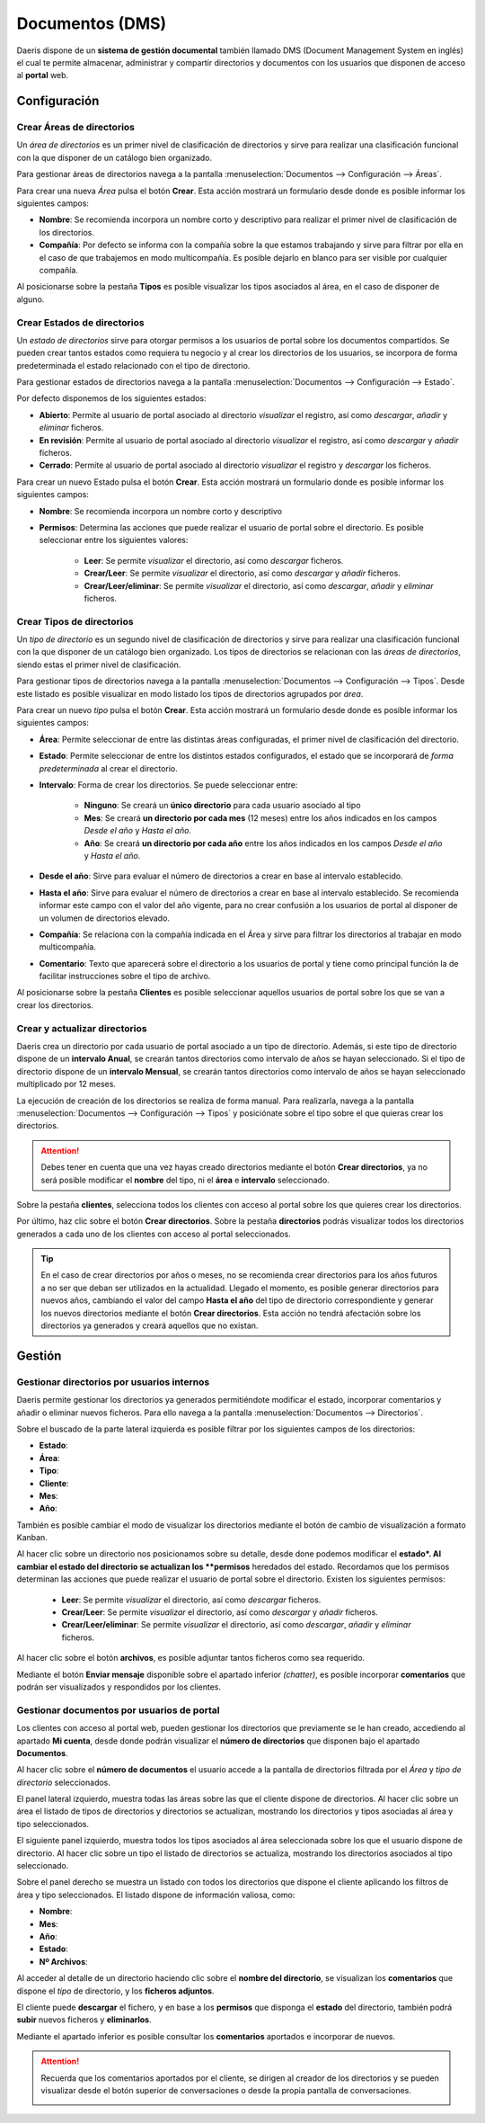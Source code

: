 ====================
Documentos (DMS)
====================

Daeris dispone de un **sistema de gestión documental** también llamado DMS (Document Management System en inglés) el cual te permite almacenar, administrar y compartir directorios y documentos con los usuarios que disponen de acceso al **portal** web.

Configuración
=================

Crear Áreas de directorios
---------------------------

Un *área de directorios* es un primer nivel de clasificación de directorios y sirve para realizar una clasificación funcional con la que disponer de un catálogo bien organizado.

Para gestionar áreas de directorios navega a la pantalla :menuselection:`Documentos --> Configuración --> Áreas`.

.. image:: documentos/area01.png
   :align: center
   :alt: Pantalla principal de Áreas de directorios

Para crear una nueva *Área* pulsa el botón **Crear**. Esta acción mostrará un formulario desde donde es posible informar los siguientes campos:

- **Nombre**: Se recomienda incorpora un nombre corto y descriptivo para realizar el primer nivel de clasificación de los directorios.
- **Compañía**: Por defecto se informa con la compañía sobre la que estamos trabajando y sirve para filtrar por ella en el caso de que trabajemos en modo multicompañía. Es posible dejarlo en blanco para ser visible por cualquier compañía.

Al posicionarse sobre la pestaña **Tipos** es posible visualizar los tipos asociados al área, en el caso de disponer de alguno.

.. image:: documentos/area02.png
   :align: center
   :alt: Pantalla de detalle de un area de directorios

Crear Estados de directorios
-----------------------------

Un *estado de directorios* sirve para otorgar permisos a los usuarios de portal sobre los documentos compartidos. Se pueden crear tantos estados como requiera tu negocio y al crear los directorios de los usuarios, se incorpora de forma predeterminada el estado relacionado con el tipo de directorio.

Para gestionar estados de directorios navega a la pantalla :menuselection:`Documentos --> Configuración --> Estado`.

Por defecto disponemos de los siguientes estados:

- **Abierto**: Permite al usuario de portal asociado al directorio *visualizar* el registro, así como *descargar*, *añadir* y *eliminar* ficheros.
- **En revisión**: Permite al usuario de portal asociado al directorio *visualizar* el registro, así como *descargar* y *añadir* ficheros.
- **Cerrado**: Permite al usuario de portal asociado al directorio *visualizar* el registro y *descargar* los ficheros.

.. image:: documentos/estados01.png
   :align: center
   :alt: Pantalla principal de estados de directorios

Para crear un nuevo Estado pulsa el botón **Crear**. Esta acción mostrará un formulario donde es posible informar los siguientes campos:

- **Nombre**: Se recomienda incorpora un nombre corto y descriptivo
- **Permisos**: Determina las acciones que puede realizar el usuario de portal sobre el directorio. Es posible seleccionar entre los siguientes valores:

    - **Leer**: Se permite *visualizar* el directorio, así como *descargar* ficheros.
    - **Crear/Leer**: Se permite *visualizar* el directorio, así como *descargar* y *añadir* ficheros.
    - **Crear/Leer/eliminar**: Se permite *visualizar* el directorio, así como *descargar*, *añadir* y *eliminar* ficheros.

.. image:: documentos/estados02.png
   :align: center
   :alt: Pantalla de detalle de un estado de directorios

Crear Tipos de directorios
-----------------------------

Un *tipo de directorio* es un segundo nivel de clasificación de directorios y sirve para realizar una clasificación funcional con la que disponer de un catálogo bien organizado. Los tipos de directorios se relacionan con las *áreas de directorios*, siendo estas el primer nivel de clasificación.

Para gestionar tipos de directorios navega a la pantalla :menuselection:`Documentos --> Configuración --> Tipos`. Desde este listado es posible visualizar en modo listado los tipos de directorios agrupados por *área*.

.. image:: documentos/tipos01.png
   :align: center
   :alt: Pantalla principal de tipos de directorios

Para crear un nuevo *tipo* pulsa el botón **Crear**. Esta acción mostrará un formulario desde donde es posible informar los siguientes campos:

- **Área**: Permite seleccionar de entre las distintas áreas configuradas, el primer nivel de clasificación del directorio.
- **Estado**: Permite seleccionar de entre los distintos estados configurados, el estado que se incorporará de *forma predeterminada* al crear el directorio.
- **Intervalo**: Forma de crear los directorios. Se puede seleccionar entre:

    - **Ninguno**: Se creará un **único directorio** para cada usuario asociado al tipo
    - **Mes**: Se creará **un directorio por cada mes** (12 meses) entre los años indicados en los campos *Desde el año* y *Hasta el año*.
    - **Año**: Se creará **un directorio por cada año** entre los años indicados en los campos *Desde el año* y *Hasta el año*.

- **Desde el año**: Sirve para evaluar el número de directorios a crear en base al intervalo establecido.
- **Hasta el año**: Sirve para evaluar el número de directorios a crear en base al intervalo establecido. Se recomienda informar este campo con el valor del año vigente, para no crear confusión a los usuarios de portal al disponer de un volumen de directorios elevado.
- **Compañía**: Se relaciona con la compañía indicada en el Área y sirve para filtrar los directorios al trabajar en modo multicompañía.
- **Comentario**: Texto que aparecerá sobre el directorio a los usuarios de portal y tiene como principal función la de facilitar instrucciones sobre el tipo de archivo.

Al posicionarse sobre la pestaña **Clientes** es posible seleccionar aquellos usuarios de portal sobre los que se van a crear los directorios.

.. image:: documentos/tipos02.png
   :align: center
   :alt: Pantalla de detalle de un tipo de directorio


Crear y actualizar directorios
--------------------------------

Daeris crea un directorio por cada usuario de portal asociado a un tipo de directorio. Además, si este tipo de directorio dispone de un **intervalo Anual**, se crearán tantos directorios como intervalo de años se hayan seleccionado. Si el tipo de directorio dispone de un **intervalo Mensual**, se crearán tantos directorios como intervalo de años se hayan seleccionado multiplicado por 12 meses.

La ejecución de creación de los directorios se realiza de forma manual. Para realizarla, navega a la pantalla :menuselection:`Documentos --> Configuración --> Tipos` y posiciónate sobre el tipo sobre el que quieras crear los directorios. 

.. attention::
   Debes tener en cuenta que una vez hayas creado directorios mediante el botón **Crear directorios**, ya no será posible modificar el **nombre** del tipo, ni el **área** e **intervalo** seleccionado.

Sobre la pestaña **clientes**, selecciona todos los clientes con acceso al portal sobre los que quieres crear los directorios. 

.. image:: documentos/tipos03.png
   :align: center
   :alt: Pantalla de detalle de un tipo de directorio seleccionando clientes con acceso al portal

Por último, haz clic sobre el botón **Crear directorios**. Sobre la pestaña **directorios** podrás visualizar todos los directorios generados a cada uno de los clientes con acceso al portal seleccionados.

.. image:: documentos/tipos04.png
   :align: center
   :alt: Pantalla de detalle de un tipo de directorio mostrando los directorios generados a cada uno de los clientes con acceso al portal

.. tip::
   En el caso de crear directorios por años o meses, no se recomienda crear directorios para los años futuros a no ser que deban ser utilizados en la actualidad. Llegado el momento, es posible generar directorios para nuevos años, cambiando el valor del campo **Hasta el año** del tipo de directorio correspondiente y generar los nuevos directorios mediante el botón **Crear directorios**. Esta acción no tendrá afectación sobre los directorios ya generados y creará aquellos que no existan.

Gestión
=================

Gestionar directorios por usuarios internos
---------------------------------------------

Daeris permite gestionar los directorios ya generados permitiéndote modificar el estado, incorporar comentarios y añadir o eliminar nuevos ficheros. Para ello navega a la pantalla :menuselection:`Documentos --> Directorios`.

Sobre el buscado de la parte lateral izquierda es posible filtrar por los siguientes campos de los directorios:

- **Estado**: 
- **Área**: 
- **Tipo**: 
- **Cliente**: 
- **Mes**: 
- **Año**: 

.. image:: documentos/directorios01.png
   :align: center
   :alt: Pantalla de directorios en formato lista

También es posible cambiar el modo de visualizar los directorios mediante el botón de cambio de visualización a formato Kanban.

.. image:: documentos/directorios02.png
   :align: center
   :alt: Pantalla de directorios en formato Kanban

Al hacer clic sobre un directorio nos posicionamos sobre su detalle, desde done podemos modificar el **estado*. Al cambiar el estado del directorio se actualizan los **permisos** heredados del estado. Recordamos que los permisos determinan las acciones que puede realizar el usuario de portal sobre el directorio. Existen los siguientes permisos:

    - **Leer**: Se permite *visualizar* el directorio, así como *descargar* ficheros.
    - **Crear/Leer**: Se permite *visualizar* el directorio, así como *descargar* y *añadir* ficheros.
    - **Crear/Leer/eliminar**: Se permite *visualizar* el directorio, así como *descargar*, *añadir* y *eliminar* ficheros.

.. image:: documentos/directorios03.png
   :align: center
   :alt: Pantalla de detalle de un directorio modificando el estado.

Al hacer clic sobre el botón **archivos**, es posible adjuntar tantos ficheros como sea requerido.

.. image:: documentos/directorios04.png
   :align: center
   :alt: Pantalla de detalle de un directorio incorporando ficheros.

Mediante el botón **Enviar mensaje** disponible sobre el apartado inferior *(chatter)*, es posible incorporar **comentarios** que podrán ser visualizados y respondidos por los clientes.

.. image:: documentos/directorios05.png
   :align: center
   :alt: Pantalla de detalle de un directorio gestionando un comentario.

Gestionar documentos por usuarios de portal
---------------------------------------------

Los clientes con acceso al portal web, pueden gestionar los directorios que previamente se le han creado, accediendo al apartado **Mi cuenta**, desde donde podrán visualizar el **número de directorios** que disponen bajo el apartado **Documentos**.

.. image:: documentos/portal01.png
   :align: center
   :alt: Pantalla de portal mostrando el apartado documentos.

Al hacer clic sobre el **número de documentos** el usuario accede a la pantalla de directorios filtrada por el *Área* y *tipo de directorio* seleccionados.

El panel lateral izquierdo, muestra todas las áreas sobre las que el cliente dispone de directorios. Al hacer clic sobre un área el listado de tipos de directorios y directorios se actualizan, mostrando los directorios y tipos asociadas al área y tipo seleccionados.

El siguiente panel izquierdo, muestra todos los tipos asociados al área seleccionada sobre los que el usuario dispone de directorio. Al hacer clic sobre un tipo el listado de directorios se actualiza, mostrando los directorios asociados al tipo seleccionado.

Sobre el panel derecho se muestra un listado con todos los directorios que dispone el cliente aplicando los filtros de área y tipo seleccionados. El listado dispone de información valiosa, como:

- **Nombre**: 
- **Mes**: 
- **Año**: 
- **Estado**: 
- **Nº Archivos**: 

.. image:: documentos/portal02.png
   :align: center
   :alt: Pantalla de portal mostrando los directorios.

Al acceder al detalle de un directorio haciendo clic sobre el **nombre del directorio**, se visualizan los **comentarios** que dispone el *tipo* de directorio, y los **ficheros adjuntos**.

El cliente puede **descargar** el fichero, y en base a los **permisos** que disponga el **estado** del directorio, también podrá **subir** nuevos ficheros y **eliminarlos**.

Mediante el apartado inferior es posible consultar los **comentarios** aportados e incorporar de nuevos.

.. image:: documentos/portal03.png
   :align: center
   :alt: Pantalla de portal mostrando los directorios.


.. attention::
   Recuerda que los comentarios aportados por el cliente, se dirigen al creador de los directorios y se pueden visualizar desde el botón superior de conversaciones o desde la propia pantalla de conversaciones.

   .. image:: documentos/portal04.png
      :align: center
      :alt: Pantalla de comentarios